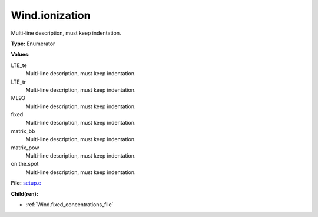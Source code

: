 Wind.ionization
===============
Multi-line description, must keep indentation.

**Type:** Enumerator

**Values:**

LTE_te
  Multi-line description, must keep indentation.

LTE_tr
  Multi-line description, must keep indentation.

ML93
  Multi-line description, must keep indentation.

fixed
  Multi-line description, must keep indentation.

matrix_bb
  Multi-line description, must keep indentation.

matrix_pow
  Multi-line description, must keep indentation.

on.the.spot
  Multi-line description, must keep indentation.


**File:** `setup.c <https://github.com/agnwinds/python/blob/master/source/setup.c>`_


**Child(ren):**

* :ref:`Wind.fixed_concentrations_file`

